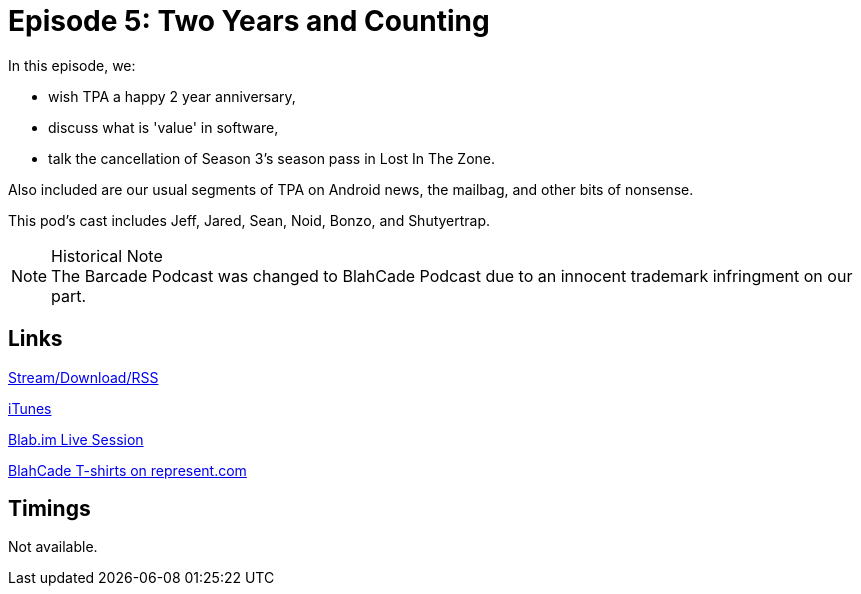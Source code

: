 = Episode 5: Two Years and Counting
:hp-tags: LitZ, Anniversary, Software, Value, S03, Mailbag, Android
:hp-image: logo.png
:published_at: 2014-02-18

In this episode, we:

* wish TPA a happy 2 year anniversary,
* discuss what is 'value' in software,
* talk the cancellation of Season 3's season pass in Lost In The Zone.

Also included are our usual segments of TPA on Android news, the mailbag, and other bits of nonsense.

This pod's cast includes Jeff, Jared, Sean, Noid, Bonzo, and Shutyertrap.

.Historical Note
NOTE: The Barcade Podcast was changed to BlahCade Podcast due to an innocent trademark infringment on our part.

== Links

http://shoutengine.com/BlahCadePodcast/two-years-and-counting-12317[Stream/Download/RSS]

https://itunes.apple.com/us/podcast/blahcade-podcast/id1039748922?mt=2[iTunes]

https://blab.im/BlahCade[Blab.im Live Session]

https://represent.com/blahcade-shirt[BlahCade T-shirts on represent.com]

== Timings

Not available.
